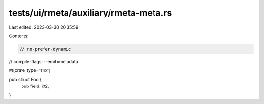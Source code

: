 tests/ui/rmeta/auxiliary/rmeta-meta.rs
======================================

Last edited: 2023-03-30 20:35:59

Contents:

.. code-block:: rs

    // no-prefer-dynamic
// compile-flags: --emit=metadata

#![crate_type="rlib"]

pub struct Foo {
    pub field: i32,
}


